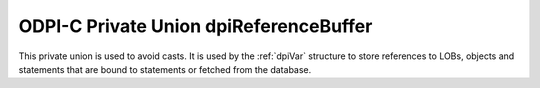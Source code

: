 .. _dpiReferenceBuffer:

ODPI-C Private Union dpiReferenceBuffer
---------------------------------------

This private union is used to avoid casts. It is used by the :ref:`dpiVar`
structure to store references to LOBs, objects and statements that are bound to
statements or fetched from the database.

.. member:: void \*dpiReferenceBuffer.asHandle

    Specifies a generic handle pointer.

.. member:: dpiObject \*dpiReferenceBuffer.asObject

    Specifies a pointer to a :ref:`dpiObject` structure.

.. member:: dpiStmt \*dpiReferenceBuffer.asStmt

    Specifies a pointer to a :ref:`dpiStmt` structure.

.. member:: dpiLob \*dpiReferenceBuffer.asLOB

    Specifies a pointer to a :ref:`dpiLob` structure.

.. member:: dpiRowid \*dpiReferenceBuffer.asRowid

    Specifies a pointer to a :ref:`dpiRowid` structure.

